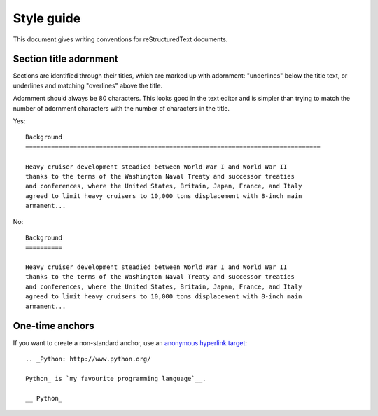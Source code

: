 

********************************************************************************
Style guide
********************************************************************************

This document gives writing conventions for reStructuredText documents.

Section title adornment
********************************************************************************

Sections are identified through their titles, which are marked up with
adornment: "underlines" below the title text, or underlines and matching
"overlines" above the title.

Adornment should always be 80 characters. This looks good in the text editor and
is simpler than trying to match the number of adornment characters with the
number of characters in the title.

Yes::

    Background
    ================================================================================ 

    Heavy cruiser development steadied between World War I and World War II
    thanks to the terms of the Washington Naval Treaty and successor treaties
    and conferences, where the United States, Britain, Japan, France, and Italy
    agreed to limit heavy cruisers to 10,000 tons displacement with 8-inch main
    armament...

No::

    Background
    ==========

    Heavy cruiser development steadied between World War I and World War II
    thanks to the terms of the Washington Naval Treaty and successor treaties
    and conferences, where the United States, Britain, Japan, France, and Italy
    agreed to limit heavy cruisers to 10,000 tons displacement with 8-inch main
    armament...

One-time anchors
********************************************************************************

If you want to create a non-standard anchor, use an `anonymous hyperlink
target`_::

    .. _Python: http://www.python.org/

    Python_ is `my favourite programming language`__.

    __ Python_


.. _anonymous hyperlink target: http://docutils.sourceforge.net/docs/user/rst/quickref.html#indirect-hyperlink-targets
